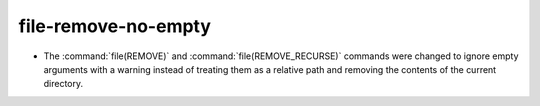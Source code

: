 file-remove-no-empty
--------------------

* The :command:`file(REMOVE)` and :command:`file(REMOVE_RECURSE)` commands
  were changed to ignore empty arguments with a warning instead of treating
  them as a relative path and removing the contents of the current directory.
